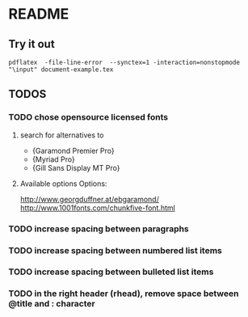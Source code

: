 * README
** Try it out
#+srcname: compile the latex document
#+begin_src shell 
pdflatex  -file-line-error  --synctex=1 -interaction=nonstopmode "\input" document-example.tex
#+end_src

** TODOS
*** TODO chose opensource licensed fonts
**** search for alternatives to 
  - {Garamond Premier Pro}
  - {Myriad Pro}
  - {Gill Sans Display MT Pro}
**** Available options Options:
http://www.georgduffner.at/ebgaramond/
http://www.1001fonts.com/chunkfive-font.html

*** TODO increase spacing between paragraphs
*** TODO increase spacing between numbered list items
*** TODO increase spacing between bulleted list items
*** TODO in the right header (rhead), remove space between @title and : character
